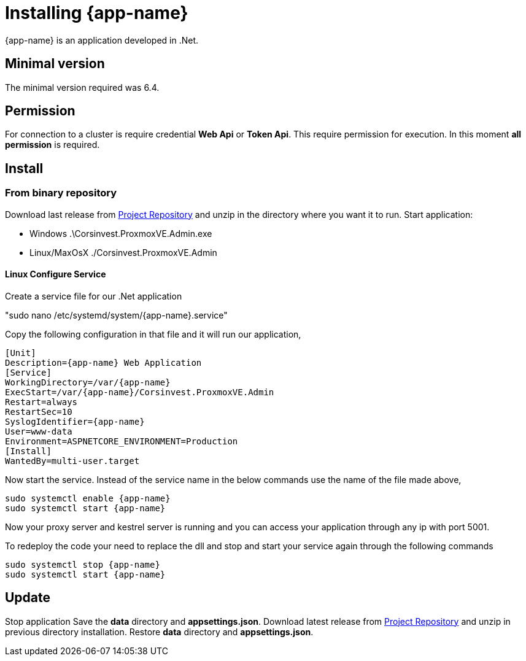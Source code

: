 [[chapter_installation]]
= Installing {app-name}
:title: Installation

{app-name} is an application developed in .Net.

== Minimal version

The minimal version required was 6.4.

== Permission

For connection to a cluster is require credential **Web Api** or **Token Api**. This require permission for execution. In this moment **all permission** is required.

== Install

=== From binary repository

Download last release from https://github.com/Corsinvest/cv4pve-admin/releases[Project Repository] and unzip in the directory where you want it to run.
Start application:

* Windows .\Corsinvest.ProxmoxVE.Admin.exe
* Linux/MaxOsX ./Corsinvest.ProxmoxVE.Admin

==== Linux Configure Service

Create a service file for our .Net application

"sudo nano /etc/systemd/system/{app-name}.service"

Copy the following configuration in that file and  it will run our application,

[source,bash,subs="normal"]
----
[Unit]
Description={app-name} Web Application
[Service]
WorkingDirectory=/var/{app-name}
ExecStart=/var/{app-name}/Corsinvest.ProxmoxVE.Admin
Restart=always
RestartSec=10
SyslogIdentifier={app-name}
User=www-data
Environment=ASPNETCORE_ENVIRONMENT=Production
[Install]
WantedBy=multi-user.target
----

Now start the service. Instead of the service name in the below commands use the name of the file made above,

[source,bash,subs="normal"]
----
sudo systemctl enable {app-name}
sudo systemctl start {app-name}
----

Now your proxy server and kestrel server is running and you can access your application through any ip with port 5001.

To redeploy the code your need to replace the dll and stop and start your service again through the following commands

[source,bash,subs="normal"]
----
sudo systemctl stop {app-name}
sudo systemctl start {app-name}
----

[[chapter_installation_update]]
== Update

Stop application
Save the **data** directory and **appsettings.json**.
Download latest release from https://github.com/Corsinvest/cv4pve-admin/releases[Project Repository] and unzip in previous directory installation.
Restore **data** directory and **appsettings.json**.
